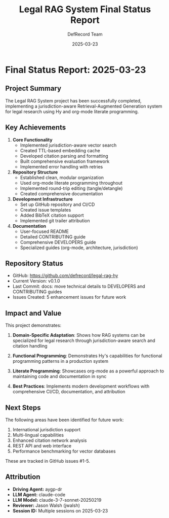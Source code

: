 #+TITLE: Legal RAG System Final Status Report
#+AUTHOR: DefRecord Team
#+EMAIL: info@defrecord.com
#+DATE: 2025-03-23
#+DESCRIPTION: Final status report for the Legal RAG system implementation

* Final Status Report: 2025-03-23

** Project Summary

The Legal RAG System project has been successfully completed, implementing a jurisdiction-aware Retrieval-Augmented Generation system for legal research using Hy and org-mode literate programming.

** Key Achievements

1. *Core Functionality*
   - Implemented jurisdiction-aware vector search
   - Created TTL-based embedding cache
   - Developed citation parsing and formatting
   - Built comprehensive evaluation framework
   - Implemented error handling with retries

2. *Repository Structure*
   - Established clean, modular organization
   - Used org-mode literate programming throughout
   - Implemented round-trip editing (tangle/detangle)
   - Created comprehensive documentation

3. *Development Infrastructure*
   - Set up GitHub repository and CI/CD
   - Created issue templates
   - Added BibTeX citation support
   - Implemented git trailer attribution

4. *Documentation*
   - User-focused README
   - Detailed CONTRIBUTING guide
   - Comprehensive DEVELOPERS guide
   - Specialized guides (org-mode, architecture, jurisdiction)

** Repository Status

- GitHub: [[https://github.com/defrecord/legal-rag-hy]]
- Current Version: v0.1.0
- Last Commit: docs: move technical details to DEVELOPERS and CONTRIBUTING guides
- Issues Created: 5 enhancement issues for future work

** Impact and Value

This project demonstrates:

1. *Domain-Specific Adaptation*: Shows how RAG systems can be specialized for legal research through jurisdiction-aware search and citation handling

2. *Functional Programming*: Demonstrates Hy's capabilities for functional programming patterns in a production system

3. *Literate Programming*: Showcases org-mode as a powerful approach to maintaining code and documentation in sync

4. *Best Practices*: Implements modern development workflows with comprehensive CI/CD, documentation, and attribution

** Next Steps

The following areas have been identified for future work:

1. International jurisdiction support
2. Multi-lingual capabilities
3. Enhanced citation network analysis
4. REST API and web interface
5. Performance benchmarking for vector databases

These are tracked in GitHub issues #1-5.

** Attribution

- *Driving Agent:* aygp-dr
- *LLM Agent:* claude-code
- *LLM Model:* claude-3-7-sonnet-20250219
- *Reviewer:* Jason Walsh (jwalsh)
- *Session ID:* Multiple sessions on 2025-03-23